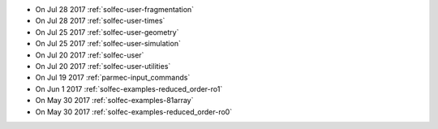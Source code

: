 
* On Jul 28 2017 :ref:`solfec-user-fragmentation`

* On Jul 28 2017 :ref:`solfec-user-times`

* On Jul 25 2017 :ref:`solfec-user-geometry`

* On Jul 25 2017 :ref:`solfec-user-simulation`

* On Jul 20 2017 :ref:`solfec-user`

* On Jul 20 2017 :ref:`solfec-user-utilities`

* On Jul 19 2017 :ref:`parmec-input_commands`

* On Jun 1 2017 :ref:`solfec-examples-reduced_order-ro1`

* On May 30 2017 :ref:`solfec-examples-81array`

* On May 30 2017 :ref:`solfec-examples-reduced_order-ro0`
